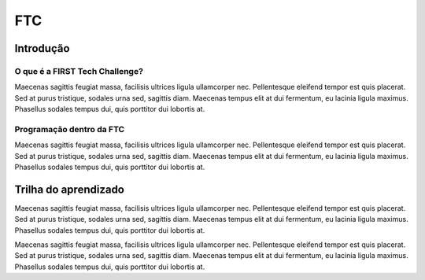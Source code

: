 ===
FTC
===

Introdução
----------

O que é a FIRST Tech Challenge?
~~~~~~~~~~~~~~~~~~~~~~~~~~~~~~~

Maecenas sagittis feugiat massa, facilisis ultrices ligula ullamcorper nec. Pellentesque eleifend tempor est quis placerat. 
Sed at purus tristique, sodales urna sed, sagittis diam. Maecenas tempus elit at dui fermentum, eu lacinia ligula maximus. 
Phasellus sodales tempus dui, quis porttitor dui lobortis at.

.. image:: assets/ftc.jpg
  :width: 800


Programação dentro da FTC
~~~~~~~~~~~~~~~~~~~~~~~~~

Maecenas sagittis feugiat massa, facilisis ultrices ligula ullamcorper nec. Pellentesque eleifend tempor est quis placerat. 
Sed at purus tristique, sodales urna sed, sagittis diam. Maecenas tempus elit at dui fermentum, eu lacinia ligula maximus. 
Phasellus sodales tempus dui, quis porttitor dui lobortis at.

Trilha do aprendizado
---------------------

Maecenas sagittis feugiat massa, facilisis ultrices ligula ullamcorper nec. Pellentesque eleifend tempor est quis placerat. 
Sed at purus tristique, sodales urna sed, sagittis diam. Maecenas tempus elit at dui fermentum, eu lacinia ligula maximus. 
Phasellus sodales tempus dui, quis porttitor dui lobortis at.

Maecenas sagittis feugiat massa, facilisis ultrices ligula ullamcorper nec. Pellentesque eleifend tempor est quis placerat. 
Sed at purus tristique, sodales urna sed, sagittis diam. Maecenas tempus elit at dui fermentum, eu lacinia ligula maximus. 
Phasellus sodales tempus dui, quis porttitor dui lobortis at.